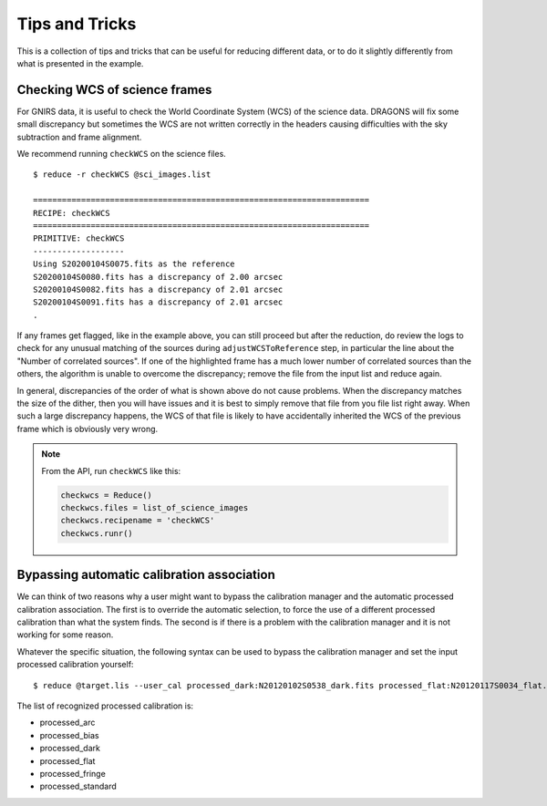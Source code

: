 .. 05_tips_and_tricks.rst

.. _tips_and_tricks:

***************
Tips and Tricks
***************

This is a collection of tips and tricks that can be useful for reducing
different data, or to do it slightly differently from what is presented
in the example.

.. _checkWCS:

Checking WCS of science frames
==============================
For GNIRS data, it is useful to check the World Coordinate System (WCS)
of the science data. DRAGONS will fix some small discrepancy but sometimes
the WCS are not written correctly in the headers causing difficulties with
the sky subtraction and frame alignment.

We recommend running ``checkWCS`` on the science files.

::

   $ reduce -r checkWCS @sci_images.list

   ======================================================================
   RECIPE: checkWCS
   ======================================================================
   PRIMITIVE: checkWCS
   -------------------
   Using S20200104S0075.fits as the reference
   S20200104S0080.fits has a discrepancy of 2.00 arcsec
   S20200104S0082.fits has a discrepancy of 2.01 arcsec
   S20200104S0091.fits has a discrepancy of 2.01 arcsec
   .

If any frames get flagged, like in the example above, you can still proceed
but after the reduction, do review the logs to check for any unusual matching
of the sources during ``adjustWCSToReference`` step, in particular the line
about the "Number of correlated sources".  If one of the highlighted frame
has a much lower number of correlated sources than the others, the algorithm
is unable to overcome the discrepancy; remove the file from the input list
and reduce again.

In general, discrepancies of the order of what is shown above do not cause
problems.  When the discrepancy matches the size of the dither, then you will
have issues and it is best to simply remove that file from you file list right
away.  When such a large discrepancy happens, the WCS of that file is likely
to have accidentally inherited the WCS of the previous frame which is
obviously very wrong.

.. note::  From the API, run ``checkWCS`` like this:

    .. code-block::

        checkwcs = Reduce()
        checkwcs.files = list_of_science_images
        checkwcs.recipename = 'checkWCS'
        checkwcs.runr()




.. _bypass_caldb:

Bypassing automatic calibration association
===========================================
We can think of two reasons why a user might want to bypass the calibration
manager and the automatic processed calibration association.  The first is
to override the automatic selection, to force the use of a different processed
calibration than what the system finds.  The second is if there is a problem
with the calibration manager and it is not working for some reason.

Whatever the specific situation, the following syntax can be used to bypass
the calibration manager and set the input processed calibration yourself::

     $ reduce @target.lis --user_cal processed_dark:N20120102S0538_dark.fits processed_flat:N20120117S0034_flat.fits

The list of recognized processed calibration is:

* processed_arc
* processed_bias
* processed_dark
* processed_flat
* processed_fringe
* processed_standard

